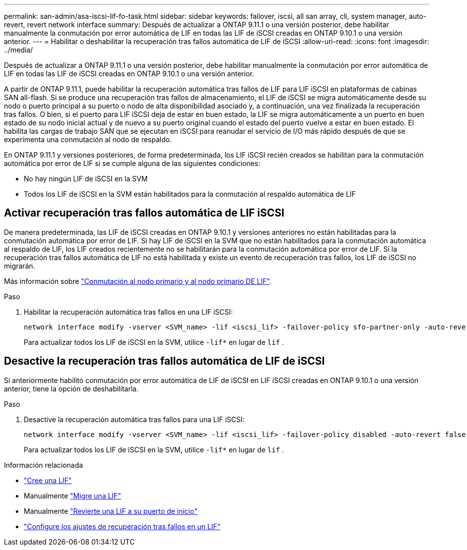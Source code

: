 ---
permalink: san-admin/asa-iscsi-lif-fo-task.html 
sidebar: sidebar 
keywords: failover, iscsi, all san array, cli, system manager, auto-revert, revert network interface 
summary: Después de actualizar a ONTAP 9.11.1 o una versión posterior, debe habilitar manualmente la conmutación por error automática de LIF en todas las LIF de iSCSI creadas en ONTAP 9.10.1 o una versión anterior. 
---
= Habilitar o deshabilitar la recuperación tras fallos automática de LIF de iSCSI
:allow-uri-read: 
:icons: font
:imagesdir: ../media/


[role="lead"]
Después de actualizar a ONTAP 9.11.1 o una versión posterior, debe habilitar manualmente la conmutación por error automática de LIF en todas las LIF de iSCSI creadas en ONTAP 9.10.1 o una versión anterior.

A partir de ONTAP 9.11.1, puede habilitar la recuperación automática tras fallos de LIF para LIF iSCSI en plataformas de cabinas SAN all-flash. Si se produce una recuperación tras fallos de almacenamiento, el LIF de iSCSI se migra automáticamente desde su nodo o puerto principal a su puerto o nodo de alta disponibilidad asociado y, a continuación, una vez finalizada la recuperación tras fallos. O bien, si el puerto para LIF iSCSI deja de estar en buen estado, la LIF se migra automáticamente a un puerto en buen estado de su nodo inicial actual y de nuevo a su puerto original cuando el estado del puerto vuelve a estar en buen estado. El habilita las cargas de trabajo SAN que se ejecutan en iSCSI para reanudar el servicio de I/O más rápido después de que se experimenta una conmutación al nodo de respaldo.

En ONTAP 9.11.1 y versiones posteriores, de forma predeterminada, los LIF iSCSI recién creados se habilitan para la conmutación automática por error de LIF si se cumple alguna de las siguientes condiciones:

* No hay ningún LIF de iSCSI en la SVM
* Todos los LIF de iSCSI en la SVM están habilitados para la conmutación al respaldo automática de LIF




== Activar recuperación tras fallos automática de LIF iSCSI

De manera predeterminada, las LIF de iSCSI creadas en ONTAP 9.10.1 y versiones anteriores no están habilitadas para la conmutación automática por error de LIF. Si hay LIF de iSCSI en la SVM que no están habilitados para la conmutación automática al respaldo de LIF, los LIF creados recientemente no se habilitarán para la conmutación automática por error de LIF. Si la recuperación tras fallos automática de LIF no está habilitada y existe un evento de recuperación tras fallos, los LIF de iSCSI no migrarán.

Más información sobre link:../networking/configure_lifs_cluster_administrators_only_overview.html#lif-failover-and-giveback["Conmutación al nodo primario y al nodo primario DE LIF"].

.Paso
. Habilitar la recuperación automática tras fallos en una LIF iSCSI:
+
[source, cli]
----
network interface modify -vserver <SVM_name> -lif <iscsi_lif> -failover-policy sfo-partner-only -auto-revert true
----
+
Para actualizar todos los LIF de iSCSI en la SVM, utilice `-lif*` en lugar de `lif` .





== Desactive la recuperación tras fallos automática de LIF de iSCSI

Si anteriormente habilitó conmutación por error automática de LIF de iSCSI en LIF iSCSI creadas en ONTAP 9.10.1 o una versión anterior, tiene la opción de deshabilitarla.

.Paso
. Desactive la recuperación automática tras fallos para una LIF iSCSI:
+
[source, cli]
----
network interface modify -vserver <SVM_name> -lif <iscsi_lif> -failover-policy disabled -auto-revert false
----
+
Para actualizar todos los LIF de iSCSI en la SVM, utilice `-lif*` en lugar de `lif` .



.Información relacionada
* link:../networking/create_a_lif.html["Cree una LIF"]
* Manualmente link:../networking/migrate_a_lif.html["Migre una LIF"]
* Manualmente link:../networking/revert_a_lif_to_its_home_port.html["Revierte una LIF a su puerto de inicio"]
* link:../networking/configure_failover_settings_on_a_lif.html["Configure los ajustes de recuperación tras fallos en un LIF"]

